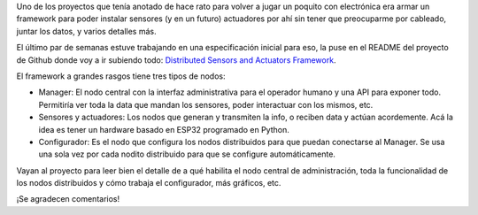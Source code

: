.. title: Facilitar la instalación distribuida de sensores y actuadores
.. date: 2023-05-29 15:34:00
.. tags: hardware, ESP32, electrónica, sensor, actuador, administración, datos, Python

Uno de los proyectos que tenía anotado de hace rato para volver a jugar un poquito con electrónica era armar un framework para poder instalar sensores (y en un futuro) actuadores por ahí sin tener que preocuparme por cableado, juntar los datos, y varios detalles más.

El último par de semanas estuve trabajando en una especificación inicial para eso, la puse en el README del proyecto de Github donde voy a ir subiendo todo: `Distributed Sensors and Actuators Framework <https://github.com/facundobatista/dsaf>`_.

El framework a grandes rasgos tiene tres tipos de nodos:

- Manager: El nodo central con la interfaz administrativa para el operador humano y una API para exponer todo. Permitiría ver toda la data que mandan los sensores, poder interactuar con los mismos, etc.

- Sensores y actuadores: Los nodos que generan y transmiten la info, o reciben data y actúan acordemente. Acá la idea es tener un hardware basado en ESP32 programado en Python.

- Configurador: Es el nodo que configura los nodos distribuidos para que puedan conectarse al Manager. Se usa una sola vez por cada nodito distribuido para que se configure automáticamente.

.. image:: /images/dsaf-system.png
    :alt: La interacción entre los nodos
    :target: https://github.com/facundobatista/dsaf

Vayan al proyecto para leer bien el detalle de a qué habilita el nodo central de administración, toda la funcionalidad de los nodos distribuidos y cómo trabaja el configurador, más gráficos, etc.

¡Se agradecen comentarios!
